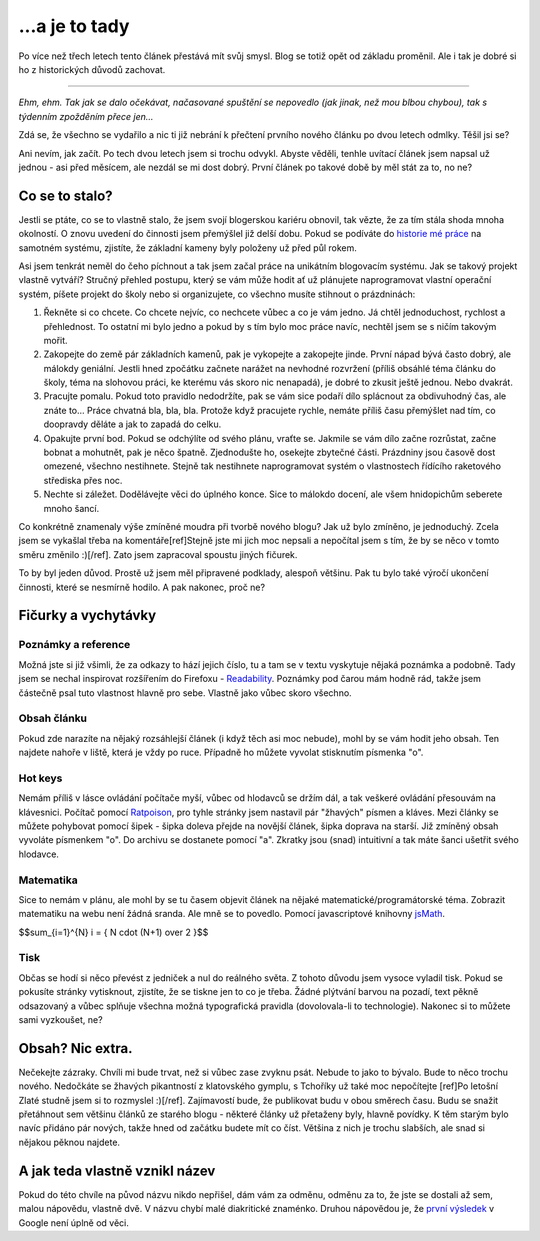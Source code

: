 .. role:: strike

...a je to tady
###############

.. class:: intro

Po více než třech letech tento článek přestává mít svůj smysl. Blog se totiž opět
od základu proměnil. Ale i tak je dobré si ho z historických důvodů zachovat.

-------

.. class:: intro

*Ehm, ehm. Tak jak se dalo očekávat, načasované spuštění se nepovedlo (jak jinak, než mou blbou chybou),
tak s týdenním zpožděním přece jen...*


.. class:: intro

Zdá se, že všechno se vydařilo a nic ti již nebrání k přečtení prvního nového
článku po dvou letech odmlky. Těšil jsi se?

Ani nevím, jak začít. Po tech dvou letech jsem si trochu odvykl. Abyste věděli,
tenhle uvítací článek jsem napsal už jednou - asi před měsícem, ale nezdál se
mi dost dobrý. První článek po takové době by měl stát za to, no ne?


Co se to stalo?
***************

Jestli se ptáte, co se to vlastně stalo, že jsem svojí blogerskou kariéru obnovil,
tak vězte, že za tím stála shoda mnoha okolností. O znovu uvedení do činnosti jsem
přemýšlel již delší dobu. Pokud se podíváte do `historie mé práce <https://github.com/yetty/Blog/commits/master>`_
na samotném systému, zjistíte, že základní kameny byly položeny už před půl rokem.

Asi jsem tenkrát neměl do čeho píchnout a tak jsem začal práce na unikátním
blogovacím systému. Jak se takový projekt vlastně vytváří? Stručný přehled postupu,
který se vám může hodit ať už plánujete naprogramovat vlastní operační systém, píšete
projekt do školy nebo si organizujete, co všechno musíte stihnout o prázdninách:

1) Řekněte si co chcete. Co chcete nejvíc, co nechcete vůbec a co je vám jedno. Já chtěl jednoduchost, rychlost a přehlednost. To ostatní mi bylo jedno a pokud by s tím bylo moc práce navíc, nechtěl jsem se s ničím takovým mořit.
2) Zakopejte do země pár základních kamenů, pak je vykopejte a zakopejte jinde. První nápad bývá často dobrý, ale málokdy geniální. Jestli hned zpočátku začnete narážet na nevhodné rozvržení (příliš obsáhlé téma článku do školy, téma na slohovou práci, ke kterému vás skoro nic nenapadá), je dobré to zkusit ještě jednou. Nebo dvakrát.
3) Pracujte pomalu. Pokud toto pravidlo nedodržíte, pak se vám sice podaří dílo splácnout za obdivuhodný čas, ale znáte to... Práce chvatná bla, bla, bla. Protože když pracujete rychle, nemáte příliš času přemýšlet nad tím, co doopravdy děláte a jak to zapadá do celku.
4) Opakujte první bod. Pokud se odchýlíte od svého plánu, vraťte se. Jakmile se vám dílo začne rozrůstat, začne bobnat a mohutnět, pak je něco špatně. Zjednodušte ho, osekejte zbytečné části. Prázdniny jsou časově dost omezené, všechno nestihnete. Stejně tak nestihnete naprogramovat systém o vlastnostech řídícího raketového střediska přes noc.
5) Nechte si záležet. Dodělávejte věci do úplného konce. Sice to málokdo docení, ale všem hnidopichům seberete mnoho šancí.

Co konkrétně znamenaly výše zmíněné moudra při tvorbě nového blogu? Jak už bylo zmíněno, je jednoduchý.
Zcela jsem se vykašlal třeba na komentáře[ref]Stejně jste mi jich moc nepsali a nepočítal
jsem s tím, že by se něco v tomto směru změnilo :)[/ref]. Zato jsem zapracoval spoustu jiných
fičurek.

To by byl jeden důvod. Prostě už jsem měl připravené podklady, alespoň většinu.
Pak tu bylo také výročí ukončení činnosti, které se nesmírně hodilo. A pak nakonec, proč ne?


Fičurky a vychytávky
********************


Poznámky a reference
====================

Možná jste si již všimli, že za odkazy to hází jejich číslo, tu a tam se v textu vyskytuje nějaká poznámka
a podobně. Tady jsem se nechal inspirovat rozšířením do Firefoxu -
`Readability <https://addons.mozilla.org/en-us/firefox/addon/readability/>`_.
Poznámky pod čarou mám hodně rád, takže jsem částečně psal tuto vlastnost hlavně pro sebe.
Vlastně jako vůbec skoro všechno.

Obsah článku
============

Pokud zde narazíte na nějaký rozsáhlejší článek (i když těch asi moc nebude), mohl by se vám hodit jeho
obsah. Ten najdete nahoře v liště, která je vždy po ruce. Případně ho můžete vyvolat stisknutím písmenka
"o".

Hot keys
========

Nemám příliš v lásce ovládání počítače myší, vůbec od hlodavců se držím dál,
a tak veškeré ovládání přesouvám na klávesnici. Počítač pomocí
`Ratpoison <http://www.root.cz/clanky/ratpoison-jed-na-krysy/>`_,
pro tyhle stránky jsem nastavil pár "žhavých" písmen a kláves. Mezi články
se můžete pohybovat pomocí šipek - šipka doleva přejde na novější článek,
šipka doprava na starší. Již zmíněný obsah vyvoláte písmenkem "o". Do archivu se
dostanete pomocí "a". Zkratky jsou (snad) intuitivní a tak máte šanci ušetřit
svého hlodavce.

Matematika
==========

Sice to nemám v plánu, ale mohl by se tu časem objevit článek na nějaké matematické/programátorské
téma. Zobrazit matematiku na webu není žádná sranda. Ale mně se to povedlo. Pomocí
javascriptové knihovny `jsMath <http://www.math.union.edu/~dpvc/jsMath/>`_.

$$\sum_{i=1}^{N} i = { N \cdot (N+1) \over 2 }$$

Tisk
====

Občas se hodí si něco převést z jedniček a nul do reálného světa. Z tohoto důvodu jsem
vysoce vyladil tisk. Pokud se pokusíte stránky vytisknout, zjistíte, že se tiskne jen to
co je třeba. Žádné plýtvání barvou na pozadí, text pěkně odsazovaný a vůbec splňuje všechna
možná typografická pravidla (dovolovala-li to technologie). Nakonec si to můžete sami vyzkoušet,
ne?


Obsah? Nic extra.
*****************

Nečekejte zázraky. Chvíli mi bude trvat, než si vůbec zase zvyknu psát. Nebude to
jako to bývalo. Bude to něco trochu nového. Nedočkáte se žhavých pikantností z
klatovského gymplu, :strike:`s Tchoříky už také moc nepočítejte` [ref]Po letošní Zlaté studně jsem
si to rozmyslel :)[/ref]. Zajímavostí bude,
že publikovat budu v obou směrech času. Budu se snažit přetáhnout sem většinu článků
ze starého blogu - některé články už přetaženy byly, hlavně povídky. K těm starým bylo
navíc přidáno pár nových, takže hned od začátku budete mít co číst. Většina z nich
je trochu slabších, ale snad si nějakou pěknou najdete.


A jak teda vlastně vznikl název
*******************************

Pokud do této chvíle na původ názvu nikdo nepřišel, dám vám za odměnu, odměnu za to, že
jste se dostali až sem, malou nápovědu, vlastně dvě. V názvu chybí malé diakritické znaménko.
Druhou nápovědou je, že `první výsledek <http://www.glor.ie/>`_ v Google není úplně od věci.
